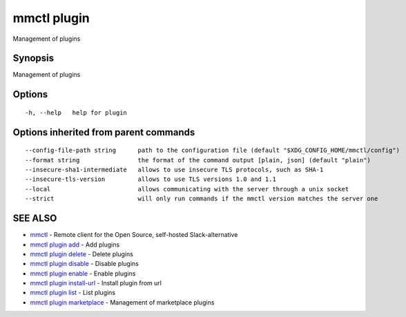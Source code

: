 .. _mmctl_plugin:

mmctl plugin
------------

Management of plugins

Synopsis
~~~~~~~~


Management of plugins

Options
~~~~~~~

::

  -h, --help   help for plugin

Options inherited from parent commands
~~~~~~~~~~~~~~~~~~~~~~~~~~~~~~~~~~~~~~

::

      --config-file-path string      path to the configuration file (default "$XDG_CONFIG_HOME/mmctl/config")
      --format string                the format of the command output [plain, json] (default "plain")
      --insecure-sha1-intermediate   allows to use insecure TLS protocols, such as SHA-1
      --insecure-tls-version         allows to use TLS versions 1.0 and 1.1
      --local                        allows communicating with the server through a unix socket
      --strict                       will only run commands if the mmctl version matches the server one

SEE ALSO
~~~~~~~~

* `mmctl <mmctl.rst>`_ 	 - Remote client for the Open Source, self-hosted Slack-alternative
* `mmctl plugin add <mmctl_plugin_add.rst>`_ 	 - Add plugins
* `mmctl plugin delete <mmctl_plugin_delete.rst>`_ 	 - Delete plugins
* `mmctl plugin disable <mmctl_plugin_disable.rst>`_ 	 - Disable plugins
* `mmctl plugin enable <mmctl_plugin_enable.rst>`_ 	 - Enable plugins
* `mmctl plugin install-url <mmctl_plugin_install-url.rst>`_ 	 - Install plugin from url
* `mmctl plugin list <mmctl_plugin_list.rst>`_ 	 - List plugins
* `mmctl plugin marketplace <mmctl_plugin_marketplace.rst>`_ 	 - Management of marketplace plugins

